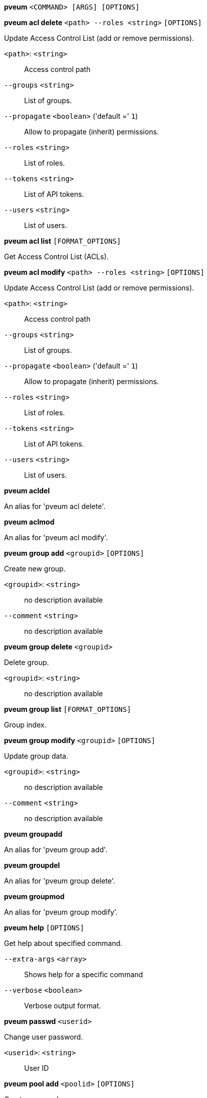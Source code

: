 *pveum* `<COMMAND> [ARGS] [OPTIONS]`

*pveum acl delete* `<path> --roles <string>` `[OPTIONS]`

Update Access Control List (add or remove permissions).

`<path>`: `<string>` ::

Access control path

`--groups` `<string>` ::

List of groups.

`--propagate` `<boolean>` ('default =' `1`)::

Allow to propagate (inherit) permissions.

`--roles` `<string>` ::

List of roles.

`--tokens` `<string>` ::

List of API tokens.

`--users` `<string>` ::

List of users.

*pveum acl list* `[FORMAT_OPTIONS]`

Get Access Control List (ACLs).

*pveum acl modify* `<path> --roles <string>` `[OPTIONS]`

Update Access Control List (add or remove permissions).

`<path>`: `<string>` ::

Access control path

`--groups` `<string>` ::

List of groups.

`--propagate` `<boolean>` ('default =' `1`)::

Allow to propagate (inherit) permissions.

`--roles` `<string>` ::

List of roles.

`--tokens` `<string>` ::

List of API tokens.

`--users` `<string>` ::

List of users.

*pveum acldel*

An alias for 'pveum acl delete'.

*pveum aclmod*

An alias for 'pveum acl modify'.

*pveum group add* `<groupid>` `[OPTIONS]`

Create new group.

`<groupid>`: `<string>` ::

no description available

`--comment` `<string>` ::

no description available

*pveum group delete* `<groupid>`

Delete group.

`<groupid>`: `<string>` ::

no description available

*pveum group list* `[FORMAT_OPTIONS]`

Group index.

*pveum group modify* `<groupid>` `[OPTIONS]`

Update group data.

`<groupid>`: `<string>` ::

no description available

`--comment` `<string>` ::

no description available

*pveum groupadd*

An alias for 'pveum group add'.

*pveum groupdel*

An alias for 'pveum group delete'.

*pveum groupmod*

An alias for 'pveum group modify'.

*pveum help* `[OPTIONS]`

Get help about specified command.

`--extra-args` `<array>` ::

Shows help for a specific command

`--verbose` `<boolean>` ::

Verbose output format.

*pveum passwd* `<userid>`

Change user password.

`<userid>`: `<string>` ::

User ID

*pveum pool add* `<poolid>` `[OPTIONS]`

Create new pool.

`<poolid>`: `<string>` ::

no description available

`--comment` `<string>` ::

no description available

*pveum pool delete* `<poolid>`

Delete pool.

`<poolid>`: `<string>` ::

no description available

*pveum pool list* `[FORMAT_OPTIONS]`

Pool index.

*pveum pool modify* `<poolid>` `[OPTIONS]`

Update pool data.

`<poolid>`: `<string>` ::

no description available

`--comment` `<string>` ::

no description available

`--delete` `<boolean>` ::

Remove vms/storage (instead of adding it).

`--storage` `<string>` ::

List of storage IDs.

`--vms` `<string>` ::

List of virtual machines.

*pveum realm add* `<realm> --type <string>` `[OPTIONS]`

Add an authentication server.

`<realm>`: `<string>` ::

Authentication domain ID

`--autocreate` `<boolean>` ('default =' `0`)::

Automatically create users if they do not exist.

`--base_dn` `\w+=[^,]+(,\s*\w+=[^,]+)*` ::

LDAP base domain name

`--bind_dn` `\w+=[^,]+(,\s*\w+=[^,]+)*` ::

LDAP bind domain name

`--capath` `<string>` ('default =' `/etc/ssl/certs`)::

Path to the CA certificate store

`--case-sensitive` `<boolean>` ('default =' `1`)::

username is case-sensitive

`--cert` `<string>` ::

Path to the client certificate

`--certkey` `<string>` ::

Path to the client certificate key

`--client-id` `<string>` ::

OpenID Client ID

`--client-key` `<string>` ::

OpenID Client Key

`--comment` `<string>` ::

Description.

`--default` `<boolean>` ::

Use this as default realm

`--domain` `\S+` ::

AD domain name

`--filter` `<string>` ::

LDAP filter for user sync.

`--group_classes` `<string>` ('default =' `groupOfNames, group, univentionGroup, ipausergroup`)::

The objectclasses for groups.

`--group_dn` `\w+=[^,]+(,\s*\w+=[^,]+)*` ::

LDAP base domain name for group sync. If not set, the base_dn will be used.

`--group_filter` `<string>` ::

LDAP filter for group sync.

`--group_name_attr` `<string>` ::

LDAP attribute representing a groups name. If not set or found, the first value of the DN will be used as name.

`--issuer-url` `<string>` ::

OpenID Issuer Url

`--mode` `<ldap | ldap+starttls | ldaps>` ('default =' `ldap`)::

LDAP protocol mode.

`--password` `<string>` ::

LDAP bind password. Will be stored in '/etc/pve/priv/realm/<REALM>.pw'.

`--port` `<integer> (1 - 65535)` ::

Server port.

`--secure` `<boolean>` ::

Use secure LDAPS protocol. DEPRECATED: use 'mode' instead.

`--server1` `<string>` ::

Server IP address (or DNS name)

`--server2` `<string>` ::

Fallback Server IP address (or DNS name)

`--sslversion` `<tlsv1 | tlsv1_1 | tlsv1_2 | tlsv1_3>` ::

LDAPS TLS/SSL version. It's not recommended to use version older than 1.2!

`--sync-defaults-options` `[enable-new=<1|0>] [,full=<1|0>] [,purge=<1|0>] [,scope=<users|groups|both>]` ::

The default options for behavior of synchronizations.

`--sync_attributes` `\w+=[^,]+(,\s*\w+=[^,]+)*` ::

Comma separated list of key=value pairs for specifying which LDAP attributes map to which PVE user field. For example, to map the LDAP attribute 'mail' to PVEs 'email', write  'email=mail'. By default, each PVE user field is represented  by an LDAP attribute of the same name.

`--tfa` `type=<TFATYPE> [,digits=<COUNT>] [,id=<ID>] [,key=<KEY>] [,step=<SECONDS>] [,url=<URL>]` ::

Use Two-factor authentication.

`--type` `<ad | ldap | openid | pam | pve>` ::

Realm type.

`--user_attr` `\S{2,}` ::

LDAP user attribute name

`--user_classes` `<string>` ('default =' `inetorgperson, posixaccount, person, user`)::

The objectclasses for users.

`--username-claim` `<email | subject | username>` ::

OpenID claim used to generate the unique username.

`--verify` `<boolean>` ('default =' `0`)::

Verify the server's SSL certificate

*pveum realm delete* `<realm>`

Delete an authentication server.

`<realm>`: `<string>` ::

Authentication domain ID

*pveum realm list* `[FORMAT_OPTIONS]`

Authentication domain index.

*pveum realm modify* `<realm>` `[OPTIONS]`

Update authentication server settings.

`<realm>`: `<string>` ::

Authentication domain ID

`--autocreate` `<boolean>` ('default =' `0`)::

Automatically create users if they do not exist.

`--base_dn` `\w+=[^,]+(,\s*\w+=[^,]+)*` ::

LDAP base domain name

`--bind_dn` `\w+=[^,]+(,\s*\w+=[^,]+)*` ::

LDAP bind domain name

`--capath` `<string>` ('default =' `/etc/ssl/certs`)::

Path to the CA certificate store

`--case-sensitive` `<boolean>` ('default =' `1`)::

username is case-sensitive

`--cert` `<string>` ::

Path to the client certificate

`--certkey` `<string>` ::

Path to the client certificate key

`--client-id` `<string>` ::

OpenID Client ID

`--client-key` `<string>` ::

OpenID Client Key

`--comment` `<string>` ::

Description.

`--default` `<boolean>` ::

Use this as default realm

`--delete` `<string>` ::

A list of settings you want to delete.

`--digest` `<string>` ::

Prevent changes if current configuration file has different SHA1 digest. This can be used to prevent concurrent modifications.

`--domain` `\S+` ::

AD domain name

`--filter` `<string>` ::

LDAP filter for user sync.

`--group_classes` `<string>` ('default =' `groupOfNames, group, univentionGroup, ipausergroup`)::

The objectclasses for groups.

`--group_dn` `\w+=[^,]+(,\s*\w+=[^,]+)*` ::

LDAP base domain name for group sync. If not set, the base_dn will be used.

`--group_filter` `<string>` ::

LDAP filter for group sync.

`--group_name_attr` `<string>` ::

LDAP attribute representing a groups name. If not set or found, the first value of the DN will be used as name.

`--issuer-url` `<string>` ::

OpenID Issuer Url

`--mode` `<ldap | ldap+starttls | ldaps>` ('default =' `ldap`)::

LDAP protocol mode.

`--password` `<string>` ::

LDAP bind password. Will be stored in '/etc/pve/priv/realm/<REALM>.pw'.

`--port` `<integer> (1 - 65535)` ::

Server port.

`--secure` `<boolean>` ::

Use secure LDAPS protocol. DEPRECATED: use 'mode' instead.

`--server1` `<string>` ::

Server IP address (or DNS name)

`--server2` `<string>` ::

Fallback Server IP address (or DNS name)

`--sslversion` `<tlsv1 | tlsv1_1 | tlsv1_2 | tlsv1_3>` ::

LDAPS TLS/SSL version. It's not recommended to use version older than 1.2!

`--sync-defaults-options` `[enable-new=<1|0>] [,full=<1|0>] [,purge=<1|0>] [,scope=<users|groups|both>]` ::

The default options for behavior of synchronizations.

`--sync_attributes` `\w+=[^,]+(,\s*\w+=[^,]+)*` ::

Comma separated list of key=value pairs for specifying which LDAP attributes map to which PVE user field. For example, to map the LDAP attribute 'mail' to PVEs 'email', write  'email=mail'. By default, each PVE user field is represented  by an LDAP attribute of the same name.

`--tfa` `type=<TFATYPE> [,digits=<COUNT>] [,id=<ID>] [,key=<KEY>] [,step=<SECONDS>] [,url=<URL>]` ::

Use Two-factor authentication.

`--user_attr` `\S{2,}` ::

LDAP user attribute name

`--user_classes` `<string>` ('default =' `inetorgperson, posixaccount, person, user`)::

The objectclasses for users.

`--verify` `<boolean>` ('default =' `0`)::

Verify the server's SSL certificate

*pveum realm sync* `<realm>` `[OPTIONS]`

Syncs users and/or groups from the configured LDAP to user.cfg. NOTE:
Synced groups will have the name 'name-$realm', so make sure those groups
do not exist to prevent overwriting.

`<realm>`: `<string>` ::

Authentication domain ID

`--dry-run` `<boolean>` ('default =' `0`)::

If set, does not write anything.

`--enable-new` `<boolean>` ('default =' `1`)::

Enable newly synced users immediately.

`--full` `<boolean>` ::

If set, uses the LDAP Directory as source of truth, deleting users or groups not returned from the sync. Otherwise only syncs information which is not already present, and does not deletes or modifies anything else.

`--purge` `<boolean>` ::

Remove ACLs for users or groups which were removed from the config during a sync.

`--scope` `<both | groups | users>` ::

Select what to sync.

*pveum role add* `<roleid>` `[OPTIONS]`

Create new role.

`<roleid>`: `<string>` ::

no description available

`--privs` `<string>` ::

no description available

*pveum role delete* `<roleid>`

Delete role.

`<roleid>`: `<string>` ::

no description available

*pveum role list* `[FORMAT_OPTIONS]`

Role index.

*pveum role modify* `<roleid>` `[OPTIONS]`

Update an existing role.

`<roleid>`: `<string>` ::

no description available

`--append` `<boolean>` ::

no description available
+
NOTE: Requires option(s): `privs`

`--privs` `<string>` ::

no description available

*pveum roleadd*

An alias for 'pveum role add'.

*pveum roledel*

An alias for 'pveum role delete'.

*pveum rolemod*

An alias for 'pveum role modify'.

*pveum ticket* `<username>` `[OPTIONS]`

Create or verify authentication ticket.

`<username>`: `<string>` ::

User name

`--otp` `<string>` ::

One-time password for Two-factor authentication.

`--path` `<string>` ::

Verify ticket, and check if user have access 'privs' on 'path'
+
NOTE: Requires option(s): `privs`

`--privs` `<string>` ::

Verify ticket, and check if user have access 'privs' on 'path'
+
NOTE: Requires option(s): `path`

`--realm` `<string>` ::

You can optionally pass the realm using this parameter. Normally the realm is simply added to the username <username>@<relam>.

*pveum user add* `<userid>` `[OPTIONS]`

Create new user.

`<userid>`: `<string>` ::

User ID

`--comment` `<string>` ::

no description available

`--email` `<string>` ::

no description available

`--enable` `<boolean>` ('default =' `1`)::

Enable the account (default). You can set this to '0' to disable the account

`--expire` `<integer> (0 - N)` ::

Account expiration date (seconds since epoch). '0' means no expiration date.

`--firstname` `<string>` ::

no description available

`--groups` `<string>` ::

no description available

`--keys` `<string>` ::

Keys for two factor auth (yubico).

`--lastname` `<string>` ::

no description available

`--password` `<string>` ::

Initial password.

*pveum user delete* `<userid>`

Delete user.

`<userid>`: `<string>` ::

User ID

*pveum user list* `[OPTIONS]` `[FORMAT_OPTIONS]`

User index.

`--enabled` `<boolean>` ::

Optional filter for enable property.

`--full` `<boolean>` ('default =' `0`)::

Include group and token information.

*pveum user modify* `<userid>` `[OPTIONS]`

Update user configuration.

`<userid>`: `<string>` ::

User ID

`--append` `<boolean>` ::

no description available
+
NOTE: Requires option(s): `groups`

`--comment` `<string>` ::

no description available

`--email` `<string>` ::

no description available

`--enable` `<boolean>` ('default =' `1`)::

Enable the account (default). You can set this to '0' to disable the account

`--expire` `<integer> (0 - N)` ::

Account expiration date (seconds since epoch). '0' means no expiration date.

`--firstname` `<string>` ::

no description available

`--groups` `<string>` ::

no description available

`--keys` `<string>` ::

Keys for two factor auth (yubico).

`--lastname` `<string>` ::

no description available

*pveum user permissions* `[<userid>]` `[OPTIONS]` `[FORMAT_OPTIONS]`

Retrieve effective permissions of given user/token.

`<userid>`: `(?^:^(?^:[^\s:/]+)\@(?^:[A-Za-z][A-Za-z0-9\.\-_]+)(?:!(?^:[A-Za-z][A-Za-z0-9\.\-_]+))?$)` ::

User ID or full API token ID

`--path` `<string>` ::

Only dump this specific path, not the whole tree.

*pveum user tfa delete* `<userid>` `[OPTIONS]`

Change user u2f authentication.

`<userid>`: `<string>` ::

User ID

`--config` `type=<TFATYPE> [,digits=<COUNT>] [,id=<ID>] [,key=<KEY>] [,step=<SECONDS>] [,url=<URL>]` ::

A TFA configuration. This must currently be of type TOTP of not set at all.

`--key` `<string>` ::

When adding TOTP, the shared secret value.

`--password` `<string>` ::

The current password.

`--response` `<string>` ::

Either the the response to the current u2f registration challenge, or, when adding TOTP, the currently valid TOTP value.

*pveum user token add* `<userid> <tokenid>` `[OPTIONS]` `[FORMAT_OPTIONS]`

Generate a new API token for a specific user. NOTE: returns API token
value, which needs to be stored as it cannot be retrieved afterwards!

`<userid>`: `<string>` ::

User ID

`<tokenid>`: `(?^:[A-Za-z][A-Za-z0-9\.\-_]+)` ::

User-specific token identifier.

`--comment` `<string>` ::

no description available

`--expire` `<integer> (0 - N)` ('default =' `same as user`)::

API token expiration date (seconds since epoch). '0' means no expiration date.

`--privsep` `<boolean>` ('default =' `1`)::

Restrict API token privileges with separate ACLs (default), or give full privileges of corresponding user.

*pveum user token list* `<userid>` `[FORMAT_OPTIONS]`

Get user API tokens.

`<userid>`: `<string>` ::

User ID

*pveum user token modify* `<userid> <tokenid>` `[OPTIONS]` `[FORMAT_OPTIONS]`

Update API token for a specific user.

`<userid>`: `<string>` ::

User ID

`<tokenid>`: `(?^:[A-Za-z][A-Za-z0-9\.\-_]+)` ::

User-specific token identifier.

`--comment` `<string>` ::

no description available

`--expire` `<integer> (0 - N)` ('default =' `same as user`)::

API token expiration date (seconds since epoch). '0' means no expiration date.

`--privsep` `<boolean>` ('default =' `1`)::

Restrict API token privileges with separate ACLs (default), or give full privileges of corresponding user.

*pveum user token permissions* `<userid> <tokenid>` `[OPTIONS]` `[FORMAT_OPTIONS]`

Retrieve effective permissions of given token.

`<userid>`: `<string>` ::

User ID

`<tokenid>`: `(?^:[A-Za-z][A-Za-z0-9\.\-_]+)` ::

User-specific token identifier.

`--path` `<string>` ::

Only dump this specific path, not the whole tree.

*pveum user token remove* `<userid> <tokenid>` `[FORMAT_OPTIONS]`

Remove API token for a specific user.

`<userid>`: `<string>` ::

User ID

`<tokenid>`: `(?^:[A-Za-z][A-Za-z0-9\.\-_]+)` ::

User-specific token identifier.

*pveum useradd*

An alias for 'pveum user add'.

*pveum userdel*

An alias for 'pveum user delete'.

*pveum usermod*

An alias for 'pveum user modify'.


